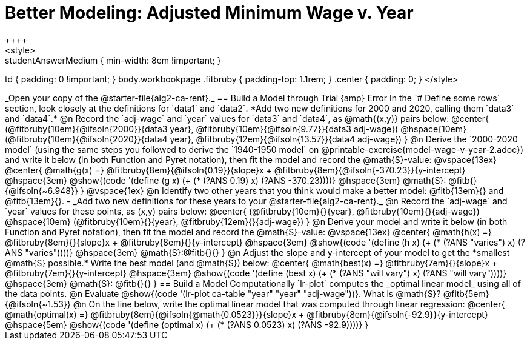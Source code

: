 = Better Modeling: Adjusted Minimum Wage v. Year
++++
<style>
.studentAnswerMedium { min-width: 8em !important; }
td { padding: 0 !important; }
body.workbookpage .fitbruby { padding-top: 1.1rem; }
.center { padding: 0; }
</style>
++++

_Open your copy of the @starter-file{alg2-ca-rent}._

== Build a Model through Trial {amp} Error
In the `# Define some rows` section, look closely at the definitions for `data1` and `data2`.

*Add two new definitions for 2000 and 2020, calling them `data3` and `data4`.*

@n Record the `adj-wage` and `year` values for `data3` and `data4`, as @math{(x,y)} pairs below:

@center{
 (@fitbruby{10em}{@ifsoln{2000}}{data3 year}, @fitbruby{10em}{@ifsoln{9.77}}{data3 adj-wage}) @hspace{10em} (@fitbruby{10em}{@ifsoln{2020}}{data4 year}, @fitbruby{12em}{@ifsoln{13.57}}{data4 adj-wage})
}

@n Derive the `2000-2020 model` (using the same steps you followed to derive the `1940-1950 model` on @printable-exercise{model-wage-v-year-2.adoc}) and write it below (in both Function and Pyret notation), then fit the model and record the @math{S}-value:

@vspace{13ex}

@center{
 @math{g(x) =} @fitbruby{8em}{@ifsoln{0.19}}{slope}x + @fitbruby{8em}{@ifsoln{-370.23}}{y-intercept} @hspace{3em} @show{(code '(define (g x) (+ (* (?ANS 0.19) x) (?ANS -370.23))))} @hspace{3em} @math{S}: @fitb{}{@ifsoln{~6.948}}
}

@vspace{1ex}

@n Identify two other years that you think would make a better model: @fitb{13em}{} and @fitb{13em}{}.

- _Add two new definitions for these years to your @starter-file{alg2-ca-rent}._

@n Record the `adj-wage` and `year` values for these points, as (x,y) pairs below:

@center{
 (@fitbruby{10em}{}{year}, @fitbruby{10em}{}{adj-wage}) @hspace{10em} (@fitbruby{10em}{}{year}, @fitbruby{12em}{}{adj-wage})
}

@n Derive your model and write it below (in both Function and Pyret notation), then fit the model and record the @math{S}-value:

@vspace{13ex}

@center{
 @math{h(x) =} @fitbruby{8em}{}{slope}x + @fitbruby{8em}{}{y-intercept} @hspace{3em} @show{(code '(define (h x) (+ (* (?ANS "varies") x) (?ANS "varies"))))} @hspace{3em} @math{S}:@fitb{}{}
}

@n Adjust the slope and y-intercept of your model to get the *smallest @math{S} possible.* Write the best model (and @math{S}) below:

@center{
 @math{best(x) =} @fitbruby{7em}{}{slope}x + @fitbruby{7em}{}{y-intercept} @hspace{3em} @show{(code '(define (best x) (+ (* (?ANS "will vary") x) (?ANS "will vary"))))} @hspace{3em} @math{S}: @fitb{}{}
}

== Build a Model Computationally

`lr-plot` computes the _optimal linear model_ using all of the data points.

@n Evaluate @show{(code '(lr-plot ca-table "year" "year" "adj-wage"))}. What is @math{S}? @fitb{5em}{@ifsoln{~1.53}}

@n On the line below, write the optimal linear model that was computed through linear regression:

@center{
 @math{optimal(x) =} @fitbruby{8em}{@ifsoln{@math{0.0523}}}{slope}x + @fitbruby{8em}{@ifsoln{-92.9}}{y-intercept} @hspace{5em} @show{(code '(define (optimal x) (+ (* (?ANS 0.0523) x) (?ANS -92.9))))}
}

